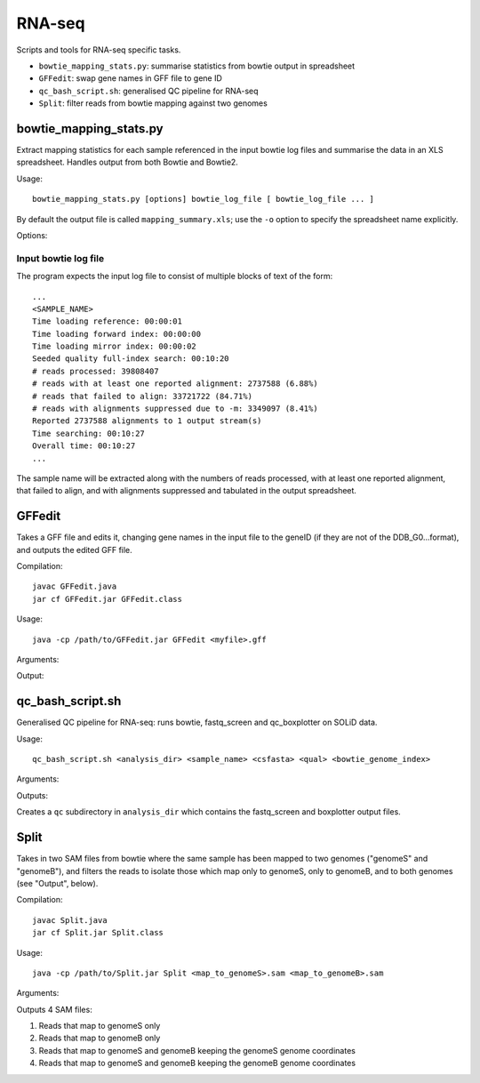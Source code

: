 RNA-seq
=======

Scripts and tools for RNA-seq specific tasks.

* ``bowtie_mapping_stats.py``: summarise statistics from bowtie output in spreadsheet
* ``GFFedit``: swap gene names in GFF file to gene ID
* ``qc_bash_script.sh``: generalised QC pipeline for RNA-seq
* ``Split``: filter reads from bowtie mapping against two genomes


bowtie_mapping_stats.py
***********************
Extract mapping statistics for each sample referenced in the input bowtie log
files and summarise the data in an XLS spreadsheet. Handles output from both
Bowtie and Bowtie2.

Usage::

    bowtie_mapping_stats.py [options] bowtie_log_file [ bowtie_log_file ... ]

By default the output file is called ``mapping_summary.xls``; use the ``-o`` option to
specify the spreadsheet name explicitly.

Options:

.. cmdoption:: -o xls_file

    specify name of the output XLS file (otherwise defaults to ``mapping_summary.xls``).


.. cmdoption:: -t

    write data to tab-delimited file in addition to the XLS file. The tab file will
    have the same name as the XLS file, with the extension replaced by ``.txt``

Input bowtie log file
---------------------

The program expects the input log file to consist of multiple blocks of text of the form::

    ...
    <SAMPLE_NAME>
    Time loading reference: 00:00:01
    Time loading forward index: 00:00:00
    Time loading mirror index: 00:00:02
    Seeded quality full-index search: 00:10:20
    # reads processed: 39808407
    # reads with at least one reported alignment: 2737588 (6.88%)
    # reads that failed to align: 33721722 (84.71%)
    # reads with alignments suppressed due to -m: 3349097 (8.41%)
    Reported 2737588 alignments to 1 output stream(s)
    Time searching: 00:10:27
    Overall time: 00:10:27
    ...

The sample name will be extracted along with the numbers of reads processed, with at least one
reported alignment, that failed to align, and with alignments suppressed and tabulated in the
output spreadsheet.

GFFedit
*******

Takes a GFF file and edits it, changing gene names in the input file to the geneID (if
they are not of the DDB_G0...format), and outputs the edited GFF file.

Compilation::

    javac GFFedit.java
    jar cf GFFedit.jar GFFedit.class

Usage::

    java -cp /path/to/GFFedit.jar GFFedit <myfile>.gff

Arguments:

.. cmdoption:: myfile.gff

    input GFF file

Output:

.. cmdoption:: GFFedit_<myfile>.gff

    edited version of input file

qc_bash_script.sh
*****************

Generalised QC pipeline for RNA-seq: runs bowtie, fastq_screen and
qc_boxplotter on SOLiD data.

Usage::

    qc_bash_script.sh <analysis_dir> <sample_name> <csfasta> <qual> <bowtie_genome_index>

Arguments:

.. cmdoption:: analysis_dir

    directory to write the outputs to

.. cmdoption:: sample_name

    name of the sample

.. cmdoption:: csfasta

    input csfasta file

.. cmdoption:: qual

    input qual file

.. cmdoption:: bowtie_genome_index

    full path to bowtie genome index

Outputs:

Creates a ``qc`` subdirectory in ``analysis_dir`` which contains the fastq_screen
and boxplotter output files.

Split
*****

Takes in two SAM files from bowtie where the same sample has been mapped to
two genomes ("genomeS" and "genomeB"), and filters the reads to isolate those
which map only to genomeS, only to genomeB, and to both genomes (see "Output",
below).

Compilation::

    javac Split.java
    jar cf Split.jar Split.class

Usage::

    java -cp /path/to/Split.jar Split <map_to_genomeS>.sam <map_to_genomeB>.sam

Arguments:

.. cmdoption:: map_to_genomeS.sam

    SAM file from Bowtie with reads mapped to genomeS

.. cmdoption:: map_to_genomeB.sam

    SAM file from Bowtie with reads mapped to genomeB

Outputs 4 SAM files:

1. Reads that map to genomeS only
2. Reads that map to genomeB only
3. Reads that map to genomeS and genomeB keeping the genomeS genome coordinates
4. Reads that map to genomeS and genomeB keeping the genomeB genome coordinates


